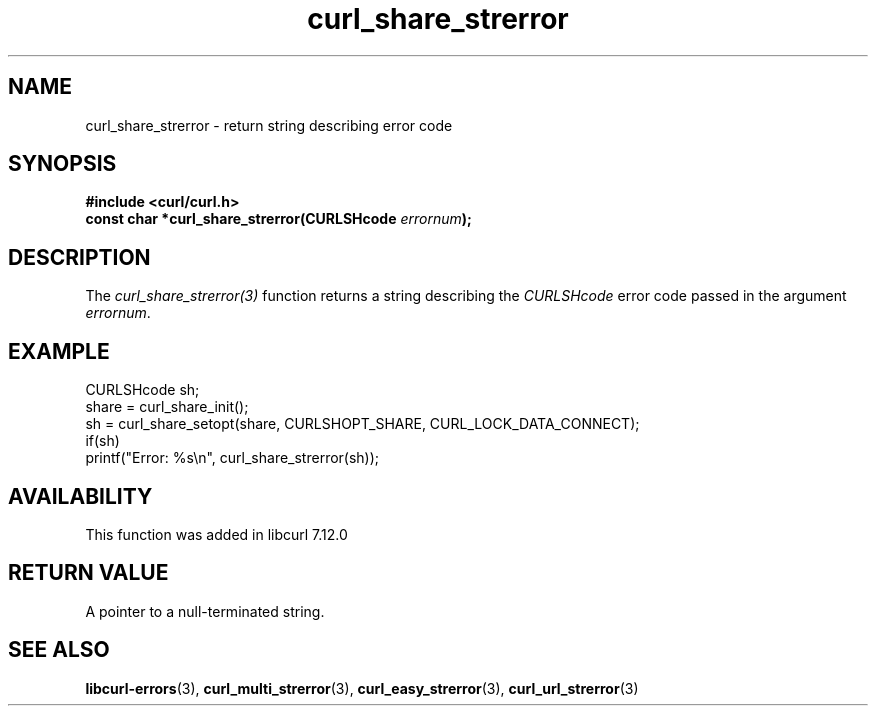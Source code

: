 .\" **************************************************************************
.\" *                                  _   _ ____  _
.\" *  Project                     ___| | | |  _ \| |
.\" *                             / __| | | | |_) | |
.\" *                            | (__| |_| |  _ <| |___
.\" *                             \___|\___/|_| \_\_____|
.\" *
.\" * Copyright (C) Daniel Stenberg, <daniel@haxx.se>, et al.
.\" *
.\" * This software is licensed as described in the file COPYING, which
.\" * you should have received as part of this distribution. The terms
.\" * are also available at https://curl.se/docs/copyright.html.
.\" *
.\" * You may opt to use, copy, modify, merge, publish, distribute and/or sell
.\" * copies of the Software, and permit persons to whom the Software is
.\" * furnished to do so, under the terms of the COPYING file.
.\" *
.\" * This software is distributed on an "AS IS" basis, WITHOUT WARRANTY OF ANY
.\" * KIND, either express or implied.
.\" *
.\" * SPDX-License-Identifier: curl
.\" *
.\" **************************************************************************
.TH curl_share_strerror 3 "Apr 26, 2004" "libcurl" "libcurl"
.SH NAME
curl_share_strerror - return string describing error code
.SH SYNOPSIS
.nf
.B #include <curl/curl.h>
.BI "const char *curl_share_strerror(CURLSHcode " errornum ");"
.SH DESCRIPTION
The \fIcurl_share_strerror(3)\fP function returns a string describing the
\fICURLSHcode\fP error code passed in the argument \fIerrornum\fP.
.SH EXAMPLE
.nf
  CURLSHcode sh;
  share = curl_share_init();
  sh = curl_share_setopt(share, CURLSHOPT_SHARE, CURL_LOCK_DATA_CONNECT);
  if(sh)
    printf("Error: %s\\n", curl_share_strerror(sh));
.fi
.SH AVAILABILITY
This function was added in libcurl 7.12.0
.SH RETURN VALUE
A pointer to a null-terminated string.
.SH "SEE ALSO"
.BR libcurl-errors "(3), " curl_multi_strerror "(3), "
.BR curl_easy_strerror "(3), " curl_url_strerror "(3)"
